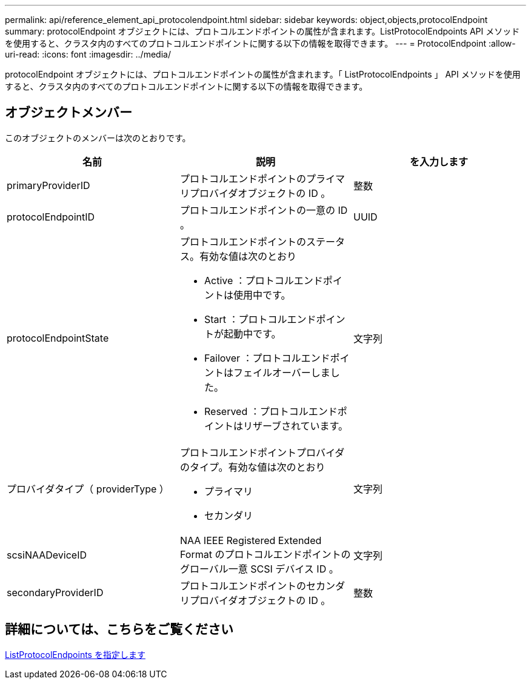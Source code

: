 ---
permalink: api/reference_element_api_protocolendpoint.html 
sidebar: sidebar 
keywords: object,objects,protocolEndpoint 
summary: protocolEndpoint オブジェクトには、プロトコルエンドポイントの属性が含まれます。ListProtocolEndpoints API メソッドを使用すると、クラスタ内のすべてのプロトコルエンドポイントに関する以下の情報を取得できます。 
---
= ProtocolEndpoint
:allow-uri-read: 
:icons: font
:imagesdir: ../media/


[role="lead"]
protocolEndpoint オブジェクトには、プロトコルエンドポイントの属性が含まれます。「 ListProtocolEndpoints 」 API メソッドを使用すると、クラスタ内のすべてのプロトコルエンドポイントに関する以下の情報を取得できます。



== オブジェクトメンバー

このオブジェクトのメンバーは次のとおりです。

|===
| 名前 | 説明 | を入力します 


 a| 
primaryProviderID
 a| 
プロトコルエンドポイントのプライマリプロバイダオブジェクトの ID 。
 a| 
整数



 a| 
protocolEndpointID
 a| 
プロトコルエンドポイントの一意の ID 。
 a| 
UUID



 a| 
protocolEndpointState
 a| 
プロトコルエンドポイントのステータス。有効な値は次のとおり

* Active ：プロトコルエンドポイントは使用中です。
* Start ：プロトコルエンドポイントが起動中です。
* Failover ：プロトコルエンドポイントはフェイルオーバーしました。
* Reserved ：プロトコルエンドポイントはリザーブされています。

 a| 
文字列



 a| 
プロバイダタイプ（ providerType ）
 a| 
プロトコルエンドポイントプロバイダのタイプ。有効な値は次のとおり

* プライマリ
* セカンダリ

 a| 
文字列



 a| 
scsiNAADeviceID
 a| 
NAA IEEE Registered Extended Format のプロトコルエンドポイントのグローバル一意 SCSI デバイス ID 。
 a| 
文字列



 a| 
secondaryProviderID
 a| 
プロトコルエンドポイントのセカンダリプロバイダオブジェクトの ID 。
 a| 
整数

|===


== 詳細については、こちらをご覧ください

xref:reference_element_api_listprotocolendpoints.adoc[ListProtocolEndpoints を指定します]
